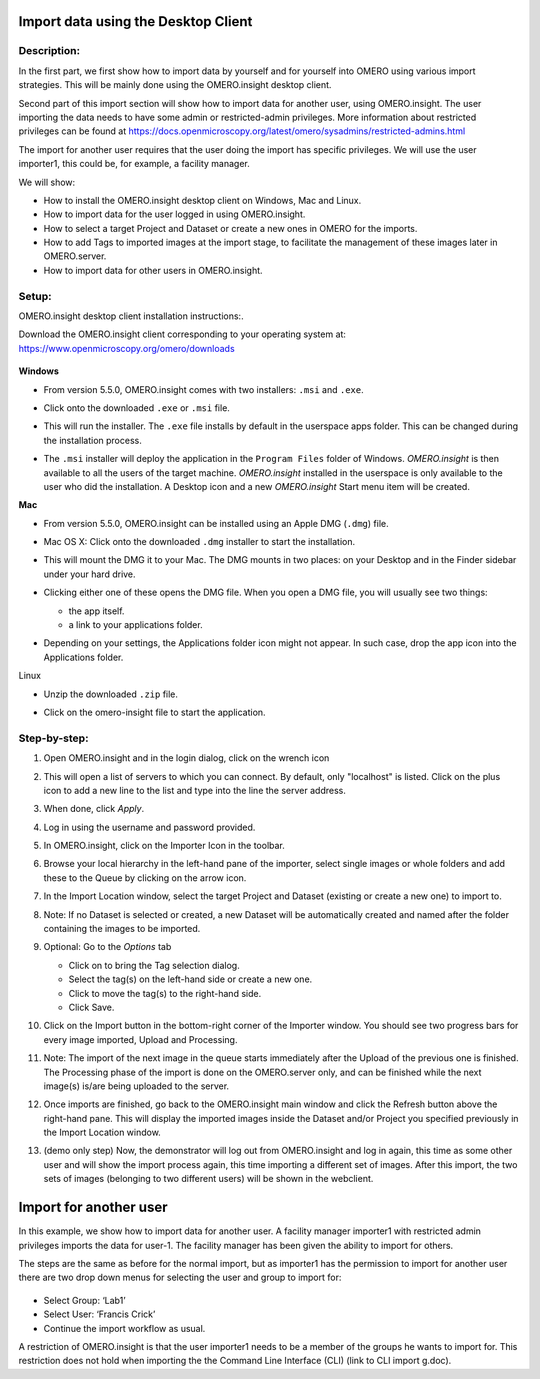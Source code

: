 **Import data using the Desktop Client**
========================================

Description:
------------

In the first part, we first show how to import data by yourself and for yourself into OMERO using various import strategies. This will be mainly done using the OMERO.insight desktop client.

Second part of this import section will show how to import data for
another user, using OMERO.insight. The user importing the data needs to have some admin or restricted-admin privileges. More information about restricted privileges can be found at \ https://docs.openmicroscopy.org/latest/omero/sysadmins/restricted-admins.html

The import for another user requires that the user doing the import has specific privileges. We will use the user importer1, this could be, for example, a facility manager\ .

We will show:

-  How to install the OMERO.insight desktop client on Windows, Mac and Linux.

-  How to import data for the user logged in using OMERO.insight.

-  How to select a target Project and Dataset or create a new ones in OMERO for the imports.

-  How to add Tags to imported images at the import stage, to facilitate the management of these images later in OMERO.server.

-  How to import data for other users in OMERO.insight.

Setup:
------

OMERO.insight desktop client installation instructions:.

Download the OMERO.insight client corresponding to your operating system at:
`https://www.openmicroscopy.org/omero/downloads <https://www.openmicroscopy.org/omero/downloads/>`__\ 

   .. image:: images/importinsight1.png

**Windows**

-  From version 5.5.0, OMERO.insight comes with two installers: ``.msi`` and ``.exe``.

-  Click onto the downloaded ``.exe`` or ``.msi`` file.

-  This will run the installer. The ``.exe`` file installs by default in the userspace apps folder. This can be changed during the installation process.

   .. image:: images/importinsight2.png

   .. image:: images/importinsight3.png

-  The ``.msi`` installer will deploy the application in the ``Program Files`` folder of Windows. *OMERO.insight* is then available to all the users of the target machine. *OMERO.insight* installed in the userspace is only available to the user who did the installation. A Desktop icon and a new *OMERO.insight* Start menu item will be created.

**Mac**

-  From version 5.5.0, OMERO.insight can be installed using an Apple DMG (``.dmg``) file.

-  Mac OS X: Click onto the downloaded ``.dmg`` installer to start the installation.

   .. image:: images/importinsight4.png

-  This will mount the DMG it to your Mac. The DMG mounts in two places: on your Desktop and in the Finder sidebar under your hard drive.

   .. image:: images/importinsight5.png

-  Clicking either one of these opens the DMG file. When you open a DMG file, you will usually see two things:

   -  the app itself.

   -  a link to your applications folder.

-  Depending on your settings, the Applications folder icon might not appear. In such case, drop the app icon into the Applications folder.

   .. image:: images/importinsight6.png

Linux

-  Unzip the downloaded ``.zip`` file.

   .. image:: images/importinsight7.png

-  Click on the omero-insight file to start the application.

   .. image:: images/importinsight8.png

Step-by-step:
-------------

#. Open OMERO.insight and in the login dialog, click on the wrench icon \ |image8a|

#. This will open a list of servers to which you can connect. By default, only "localhost" is listed. Click on the plus icon to add a new line to the list and type into the line the server address.

   .. image:: images/importinsight9.png

#.  When done, click *Apply*.

#.  Log in using the username and password provided.

#.  In OMERO.insight, click on the Importer Icon |image10|\ in the toolbar.

#.  Browse your local hierarchy in the left-hand pane of the importer, select single images or whole folders and add these to the Queue by clicking on the arrow \ |image11|\ icon.

#.  In the Import Location window, select the target Project and Dataset (existing or create a new one) to import to.

#.  Note: If no Dataset is selected or created, a new Dataset will be automatically created and named after the folder containing the images to be imported.

#.  Optional: Go to the *Options* tab

    - Click on |image12| to bring the Tag selection dialog.

    - Select the tag(s) on the left-hand side or create a new one.

    - Click |image13| to move the tag(s) to the right-hand side.

    - Click Save.

#. Click on the Import button in the bottom-right corner of the Importer window. You should see two progress bars for every image imported, Upload and Processing.

#. Note: The import of the next image in the queue starts immediately after the Upload of the previous one is finished. The Processing phase of the import is done on the OMERO.server only, and can be finished while the next image(s) is/are being uploaded to the server.

#. Once imports are finished, go back to the OMERO.insight main window and click the Refresh button |image14| above the right-hand pane. This will display the imported images inside the Dataset and/or Project you specified previously in the Import Location window.

#. (demo only step) Now, the demonstrator will log out from OMERO.insight and log in again, this time as some other user and will show the import process again, this time importing a different set of images. After this import, the two sets of images (belonging to two different users) will be shown in the webclient.

**Import for another user**
===========================

In this example, we show how to import data for another user. A facility manager importer1 with restricted admin privileges imports the data for user-1. The facility manager has been given the ability to import for others.

The steps are the same as before for the normal import, but as importer1 has the permission to import for another user there are two drop down menus for selecting the user and group to import for:

   .. image:: images/importinsight15.png

-  Select Group: ‘Lab1’

-  Select User: ‘Francis Crick’

-  Continue the import workflow as usual.

A restriction of OMERO.insight is that the user importer1 needs to be a member of the groups he wants to import for. This restriction does not hold when importing the the Command Line Interface (CLI) (link to CLI import g.doc).

.. |image8a| image:: images/importinsight8a.png
   :width: 0.23212in
   :height: 0.21664in
.. |image10| image:: images/importinsight10.png
   :width: 0.40625in
   :height: 0.33333in
.. |image11| image:: images/importinsight11.png
   :width: 0.33333in
   :height: 0.27083in
.. |image12| image:: images/importinsight12.png
   :width: 1.3309in
   :height: 0.25594in
.. |image13| image:: images/importinsight13.png
   :width: 0.27465in
   :height: 0.38582in
.. |image14| image:: images/importinsight14.png
   :width: 0.35417in
   :height: 0.30208in

